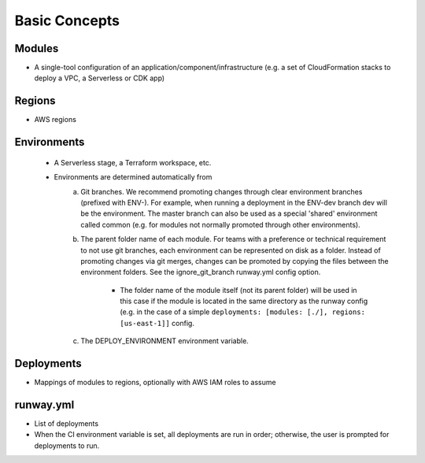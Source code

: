Basic Concepts
==============

Modules
^^^^^^^
- A single-tool configuration of an application/component/infrastructure (e.g. a set of 
  CloudFormation stacks to deploy a VPC, a Serverless or CDK app)

Regions
^^^^^^^
- AWS regions

Environments
^^^^^^^^^^^^
 - A Serverless stage, a Terraform workspace, etc.
 - Environments are determined automatically from
    a. Git branches. We recommend promoting changes through clear environment branches 
       (prefixed with ENV-). For example, when running a deployment in the ENV-dev branch 
       dev will be the environment. The master branch can also be used as a special 'shared' 
       environment called common (e.g. for modules not normally promoted through other 
       environments).
    b. The parent folder name of each module. For teams with a preference or technical 
       requirement to not use git branches, each environment can be represented on disk 
       as a folder. Instead of promoting changes via git merges, changes can be promoted 
       by copying the files between the environment folders. See the ignore_git_branch 
       runway.yml config option.

        - The folder name of the module itself (not its parent folder) will be used in this 
          case if the module is located in the same directory as the runway config (e.g. in 
          the case of a simple ``deployments: [modules: [./], regions: [us-east-1]]`` config.
    c. The DEPLOY_ENVIRONMENT environment variable.

Deployments
^^^^^^^^^^^
- Mappings of modules to regions, optionally with AWS IAM roles to assume

runway.yml
^^^^^^^^^^
- List of deployments
- When the CI environment variable is set, all deployments are run in order; otherwise, 
  the user is prompted for deployments to run.
